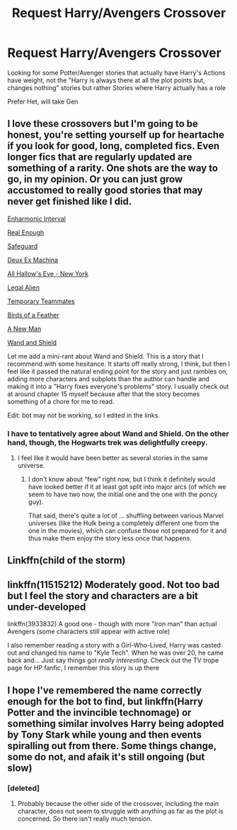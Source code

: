 #+TITLE: Request Harry/Avengers Crossover

* Request Harry/Avengers Crossover
:PROPERTIES:
:Author: KidCoheed
:Score: 8
:DateUnix: 1479096688.0
:DateShort: 2016-Nov-14
:END:
Looking for some Potter/Avenger stories that actually have Harry's Actions have weight, not the "Harry is always there at all the plot points but, changes nothing" stories but rather Stories where Harry actually has a role

Prefer Het, will take Gen


** I love these crossovers but I'm going to be honest, you're setting yourself up for heartache if you look for good, long, completed fics. Even longer fics that are regularly updated are something of a rarity. One shots are the way to go, in my opinion. Or you can just grow accustomed to really good stories that may never get finished like I did.

[[http://archiveofourown.org/works/1019251/chapters/2026952][Enharmonic Interval]]

[[http://archiveofourown.org/works/6477778][Real Enough]]

[[http://archiveofourown.org/works/1141722/chapters/2310089][Safeguard]]

[[http://archiveofourown.org/works/3198950/chapters/6956252][Deux Ex Machina]]

[[http://archiveofourown.org/works/586020][All Hallow's Eve - New York]]

[[http://archiveofourown.org/works/580386][Legal Alien]]

[[http://archiveofourown.org/works/581480][Temporary Teammates]]

[[https://www.fanfiction.net/s/9625555/1/Birds-of-a-Feather][Birds of a Feather]]

[[https://www.fanfiction.net/s/11196345/1/A-New-Man][A New Man]]

[[https://www.fanfiction.net/s/8177168/1/Wand-and-Shield][Wand and Shield]]

Let me add a mini-rant about Wand and Shield. This is a story that I recommend with some hesitance. It starts off really strong, I think, but then I feel like it passed the natural ending point for the story and just rambles on, adding more characters and subplots than the author can handle and making it into a "Harry fixes everyone's problems" story. I usually check out at around chapter 15 myself because after that the story becomes something of a chore for me to read.

Edit: bot may not be working, so I edited in the links.
:PROPERTIES:
:Author: Trtlepowah
:Score: 2
:DateUnix: 1479129282.0
:DateShort: 2016-Nov-14
:END:

*** I have to tentatively agree about Wand and Shield. On the other hand, though, the Hogwarts trek was delightfully creepy.
:PROPERTIES:
:Author: Kazeto
:Score: 2
:DateUnix: 1479137731.0
:DateShort: 2016-Nov-14
:END:

**** I feel like it would have been better as several stories in the same universe.
:PROPERTIES:
:Author: Trtlepowah
:Score: 2
:DateUnix: 1479139267.0
:DateShort: 2016-Nov-14
:END:

***** I don't know about “few” right now, but I think it definitely would have looked better if it at least got split into major arcs (of which we seem to have two now, the initial one and the one with the poncy guy).

That said, there's quite a lot of ... shuffling between various Marvel universes (like the Hulk being a completely different one from the one in the movies), which can confuse those not prepared for it and thus make them enjoy the story less once that happens.
:PROPERTIES:
:Author: Kazeto
:Score: 2
:DateUnix: 1479139982.0
:DateShort: 2016-Nov-14
:END:


** Linkffn(child of the storm)
:PROPERTIES:
:Author: viol8er
:Score: 2
:DateUnix: 1479138678.0
:DateShort: 2016-Nov-14
:END:


** linkffn(11515212) Moderately good. Not too bad but I feel the story and characters are a bit under-developed

linkffn(3933832) A good one - though with more "Iron man" than actual Avengers (some characters still appear with active role)

I also remember reading a story with a Girl-Who-Lived, Harry was casted out and changed his name to "Kyle Tech". When he was over 20, he came back and... Just say things got /really interesting/. Check out the TV trope page for HP fanfic, I remember this story is up there
:PROPERTIES:
:Author: ComradeH_VIE
:Score: 1
:DateUnix: 1479127740.0
:DateShort: 2016-Nov-14
:END:


** I hope I've remembered the name correctly enough for the bot to find, but linkffn(Harry Potter and the invincible technomage) or something similar involves Harry being adopted by Tony Stark while young and then events spiralling out from there. Some things change, some do not, and afaik it's still ongoing (but slow)
:PROPERTIES:
:Author: Anchupom
:Score: 1
:DateUnix: 1479219737.0
:DateShort: 2016-Nov-15
:END:

*** [deleted]
:PROPERTIES:
:Score: 1
:DateUnix: 1479232608.0
:DateShort: 2016-Nov-15
:END:

**** Probably because the other side of the crossover, including the main character, does not seem to struggle with anything as far as the plot is concerned. So there isn't really much tension.
:PROPERTIES:
:Author: Kazeto
:Score: 0
:DateUnix: 1479238363.0
:DateShort: 2016-Nov-15
:END:
